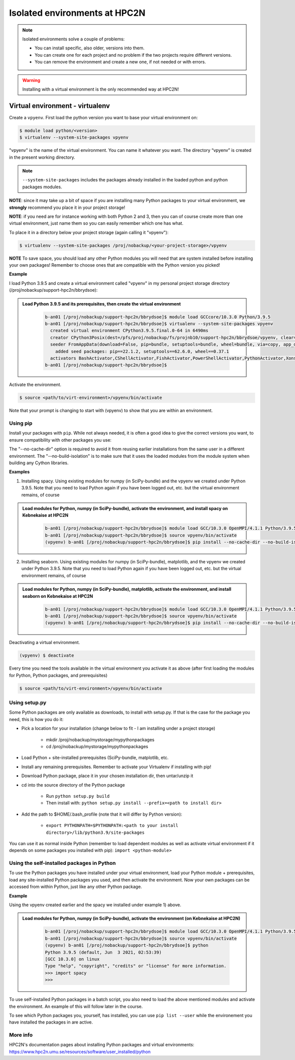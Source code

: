 Isolated environments at HPC2N
==============================

.. note::
   Isolated environments solve a couple of problems:
   
   - You can install specific, also older, versions into them.
   - You can create one for each project and no problem if the two projects require different versions.
   - You can remove the environment and create a new one, if not needed or with errors.

.. questions::

   - How to work with isolated environments at HPC2N?
   
.. objectives:: 

   - Give a introduction to isolated environments at UPPMAX

.. warning::   

   Installing with a virtual environment is the only recommended way at HPC2N! 

Virtual environment - virtualenv
---------------------------------------------

Create a ``vpyenv``. First load the python version you want to base your virtual environment on:

.. code-block:: sh

    $ module load python/<version>
    $ virtualenv --system-site-packages vpyenv
    
"vpyenv" is the name of the virtual environment. You can name it whatever you want. The directory “vpyenv” is created in the present working directory.

.. note::

   ``--system-site-packages`` includes the packages already installed in the loaded python and python packages modules.


**NOTE**: since it may take up a bit of space if you are installing many Python packages to your virtual environment, we **strongly** recommend you place it in your project storage! 

**NOTE**: if you need are for instance working with both Python 2 and 3, then you can of course create more than one virtual environment, just name them so you can easily remember which one has what. 

To place it in a directory below your project storage (again calling it "vpyenv"): 

.. code-block:: sh

   $ virtualenv --system-site-packages /proj/nobackup/<your-project-storage>/vpyenv

**NOTE** To save space, you should load any other Python modules you will need that are system installed before installing your own packages! Remember to choose ones that are compatible with the Python version you picked! 

**Example**

I load Python 3.9.5 and create a virtual environment called "vpyenv" in my personal project storage directory (/proj/nobackup/support-hpc2n/bbrydsoe): 

.. admonition:: Load Python 3.9.5 and its prerequisites, then create the virtual environment 
    :class: dropdown
   
        .. code-block:: sh
      
           b-an01 [/proj/nobackup/support-hpc2n/bbrydsoe]$ module load GCCcore/10.3.0 Python/3.9.5
           b-an01 [/proj/nobackup/support-hpc2n/bbrydsoe]$ virtualenv --system-site-packages vpyenv
             created virtual environment CPython3.9.5.final.0-64 in 6490ms
             creator CPython3Posix(dest=/pfs/proj/nobackup/fs/projnb10/support-hpc2n/bbrydsoe/vpyenv, clear=False, no_vcs_ignore=False, global=True)
             seeder FromAppData(download=False, pip=bundle, setuptools=bundle, wheel=bundle, via=copy, app_data_dir=/pfs/stor10/users/home/b/bbrydsoe/.local/share/virtualenv)
               added seed packages: pip==22.1.2, setuptools==62.6.0, wheel==0.37.1
             activators BashActivator,CShellActivator,FishActivator,PowerShellActivator,PythonActivator,XonshActivator
           b-an01 [/proj/nobackup/support-hpc2n/bbrydsoe]$ 


Activate the environment.

.. code-block:: sh

    $ source <path/to/virt-environment>/vpyenv/bin/activate

Note that your prompt is changing to start with (vpyenv) to show that you are within an environment.

Using pip
'''''''''

Install your packages with ``pip``. While not always needed, it is often a good idea to give the correct versions you want, to ensure compatibility with other packages you use: 

.. code-block:: sh
    (vpyenv) $ pip install --no-cache-dir --no-build-isolation <package>==<version>
    
The "--no-cache-dir" option is required to avoid it from reusing earlier installations from the same user in a different environment. The "--no-build-isolation" is to make sure that it uses the loaded modules from the module system when building any Cython libraries.

**Examples**

1) Installing spacy. Using existing modules for numpy (in SciPy-bundle) and the vpyenv we created under Python 3.9.5. Note that you need to load Python again if you have been logged out, etc. but the virtual environment remains, of course 

.. admonition:: Load modules for Python, numpy (in SciPy-bundle), activate the environment, and install spacy on Kebnekaise at HPC2N 
    :class: dropdown
   
        .. code-block:: sh
           
           b-an01 [/proj/nobackup/support-hpc2n/bbrydsoe]$ module load GCC/10.3.0 OpenMPI/4.1.1 Python/3.9.5 SciPy-bundle/2021.05
           b-an01 [/proj/nobackup/support-hpc2n/bbrydsoe]$ source vpyenv/bin/activate
           (vpyenv) b-an01 [/proj/nobackup/support-hpc2n/bbrydsoe]$ pip install --no-cache-dir --no-build-isolation spacy 
   
2) Installing seaborn. Using existing modules for numpy (in SciPy-bundle), matplotlib, and the vpyenv we created under Python 3.9.5. Note that you need to load Python again if you have been logged out, etc. but the virtual environment remains, of course   

.. admonition:: Load modules for Python, numpy (in SciPy-bundle), matplotlib, activate the environment, and install seaborn on Kebnekaise at HPC2N 
    :class: dropdown
   
        .. code-block:: sh
           
           b-an01 [/proj/nobackup/support-hpc2n/bbrydsoe]$ module load GCC/10.3.0 OpenMPI/4.1.1 Python/3.9.5 SciPy-bundle/2021.05 matplotlib/3.4.2
           b-an01 [/proj/nobackup/support-hpc2n/bbrydsoe]$ source vpyenv/bin/activate
           (vpyenv) b-an01 [/proj/nobackup/support-hpc2n/bbrydsoe]$ pip install --no-cache-dir --no-build-isolation seaborn 

Deactivating a virtual environment.

.. code-block:: sh

   (vpyenv) $ deactivate

Every time you need the tools available in the virtual environment you activate it as above (after first loading the modules for Python, Python packages, and prerequisites)

.. code-block:: sh

    $ source <path/to/virt-environment>/vpyenv/bin/activate
    
Using setup.py
''''''''''''''

Some Python packages are only available as downloads, to install with setup.py. If that is the case for the package you need, this is how you do it: 

- Pick a location for your installation (change below to fit - I am installing under a project storage)

   - mkdir /proj/nobackup/mystorage/mypythonpackages
   - cd /proj/nobackup/mystorage/mypythonpackages
   
- Load Python + site-installed prerequisites (SciPy-bundle, matplotlib, etc.
- Install any remaining prerequisites. Remember to activate your Virtualenv if installing with pip!
- Download Python package, place it in your chosen installation dir, then untar/unzip it
- cd into the source directory of the Python package

   - Run ``python setup.py build``
   - Then install with: ``python setup.py install --prefix=<path to install dir>``
   
- Add the path to $HOME/.bash_profile (note that it will differ by Python version): 

   - ``export PYTHONPATH=$PYTHONPATH:<path to your install directory>/lib/python3.9/site-packages``
   
You can use it as normal inside Python (remember to load dependent modules as well as activate virtual environment if it depends on some packages you installed with pip): ``import <python-module>``


Using the self-installed packages in Python
'''''''''''''''''''''''''''''''''''''''''''

To use the Python packages you have installed under your virtual environment, load your Python module + prerequisites, load any site-installed Python packages you used, and then activate the environment. Now your own packages can be accessed from within Python, just like any other Python package. 

**Example**

Using the vpyenv created earlier and the spacy we installed under example 1) above. 

.. admonition:: Load modules for Python, numpy (in SciPy-bundle), activate the environment (on Kebnekaise at HPC2N) 
    :class: dropdown
   
        .. code-block:: sh
           
           b-an01 [/proj/nobackup/support-hpc2n/bbrydsoe]$ module load GCC/10.3.0 OpenMPI/4.1.1 Python/3.9.5 SciPy-bundle/2021.05
           b-an01 [/proj/nobackup/support-hpc2n/bbrydsoe]$ source vpyenv/bin/activate
           (vpyenv) b-an01 [/proj/nobackup/support-hpc2n/bbrydsoe]$ python
           Python 3.9.5 (default, Jun  3 2021, 02:53:39) 
           [GCC 10.3.0] on linux
           Type "help", "copyright", "credits" or "license" for more information.
           >>> import spacy
           >>> 
           

To use self-installed Python packages in a batch script, you also need to load the above mentioned modules and activate the environment. An example of this will follow later in the course. 

To see which Python packages you, yourself, has installed, you can use ``pip list --user`` while the environement you have installed the packages in are active. 

More info
'''''''''

HPC2N's documentation pages about installing Python packages and virtual environments: https://www.hpc2n.umu.se/resources/software/user_installed/python


.. keypoints::

   - With a virtual environment you can tailor an environment with specific versions for Python and packages, not interfering with other installed python versions and packages.
   - Make it for each project you have for reproducibility.
   - There are different tools to create virtual environemnts.
      - HPC2N has virtualenv
